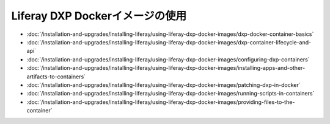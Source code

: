 Liferay DXP Dockerイメージの使用
===============================

- :doc:`/installation-and-upgrades/installing-liferay/using-liferay-dxp-docker-images/dxp-docker-container-basics`
- :doc:`/installation-and-upgrades/installing-liferay/using-liferay-dxp-docker-images/dxp-container-lifecycle-and-api`
- :doc:`/installation-and-upgrades/installing-liferay/using-liferay-dxp-docker-images/configuring-dxp-containers`
- :doc:`/installation-and-upgrades/installing-liferay/using-liferay-dxp-docker-images/installing-apps-and-other-artifacts-to-containers`
- :doc:`/installation-and-upgrades/installing-liferay/using-liferay-dxp-docker-images/patching-dxp-in-docker`
- :doc:`/installation-and-upgrades/installing-liferay/using-liferay-dxp-docker-images/running-scripts-in-containers`
- :doc:`/installation-and-upgrades/installing-liferay/using-liferay-dxp-docker-images/providing-files-to-the-container`